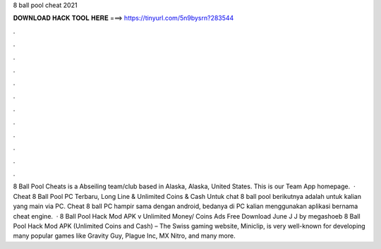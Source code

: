 8 ball pool cheat 2021

𝐃𝐎𝐖𝐍𝐋𝐎𝐀𝐃 𝐇𝐀𝐂𝐊 𝐓𝐎𝐎𝐋 𝐇𝐄𝐑𝐄 ===> https://tinyurl.com/5n9bysrn?283544

.

.

.

.

.

.

.

.

.

.

.

.

8 Ball Pool Cheats is a Abseiling team/club based in Alaska, Alaska, United States. This is our Team App homepage.  · Cheat 8 Ball Pool PC Terbaru, Long Line & Unlimited Coins & Cash Untuk chat 8 ball pool berikutnya adalah untuk kalian yang main via PC. Cheat 8 ball PC hampir sama dengan android, bedanya di PC kalian menggunakan aplikasi bernama cheat engine.  · 8 Ball Pool Hack Mod APK v Unlimited Money/ Coins Ads Free Download June J J by megashoeb 8 Ball Pool Hack Mod APK (Unlimited Coins and Cash) – The Swiss gaming website, Miniclip, is very well-known for developing many popular games like Gravity Guy, Plague Inc, MX Nitro, and many more.